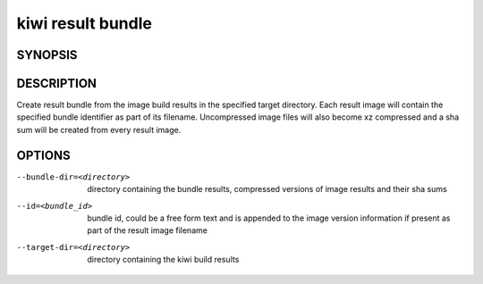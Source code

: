 kiwi result bundle
==================

SYNOPSIS
--------

.. program-output:: bash -c "kiwi-ng result bundle | awk 'BEGIN{ found=1} /global options:/{found=0} {if (found) print }'"

DESCRIPTION
-----------

Create result bundle from the image build results in the specified target
directory. Each result image will contain the specified bundle identifier
as part of its filename. Uncompressed image files will also become xz
compressed and a sha sum will be created from every result image.

OPTIONS
-------

--bundle-dir=<directory>

  directory containing the bundle results, compressed versions of
  image results and their sha sums

--id=<bundle_id>

  bundle id, could be a free form text and is appended to the image
  version information if present as part of the result image filename

--target-dir=<directory>

  directory containing the kiwi build results
